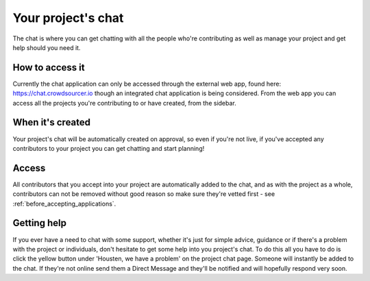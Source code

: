 Your project's chat
==================================================

The chat is where you can get chatting with all the people who're contributing as well as manage your project and get help should you need it. 

How to access it
-----------------

Currently the chat application can only be accessed through the external web app, found here: https://chat.crowdsourcer.io though an integrated chat application is being considered. From the web app you can access all the projects you're contributing to or have created, from the sidebar.

When it's created
-----------------

Your project's chat will be automatically created on approval, so even if you're not live, if you've accepted any contributors to your project you can get chatting and start planning!

Access
---------------

All contributors that you accept into your project are automatically added to the chat, and as with the project as a whole, contributors can not be removed without good reason so make sure they're vetted first - see :ref:`before_accepting_applications`.

Getting help
--------------

If you ever have a need to chat with some support, whether it's just for simple advice, guidance or if there's a problem with the project or individuals, don't hesitate to get some help into you project's chat. To do this all you have to do is click the yellow button under 'Housten, we have a problem' on the project chat page. Someone will instantly be added to the chat. If they're not online send them a Direct Message and they'll be notified and will hopefully respond very soon.